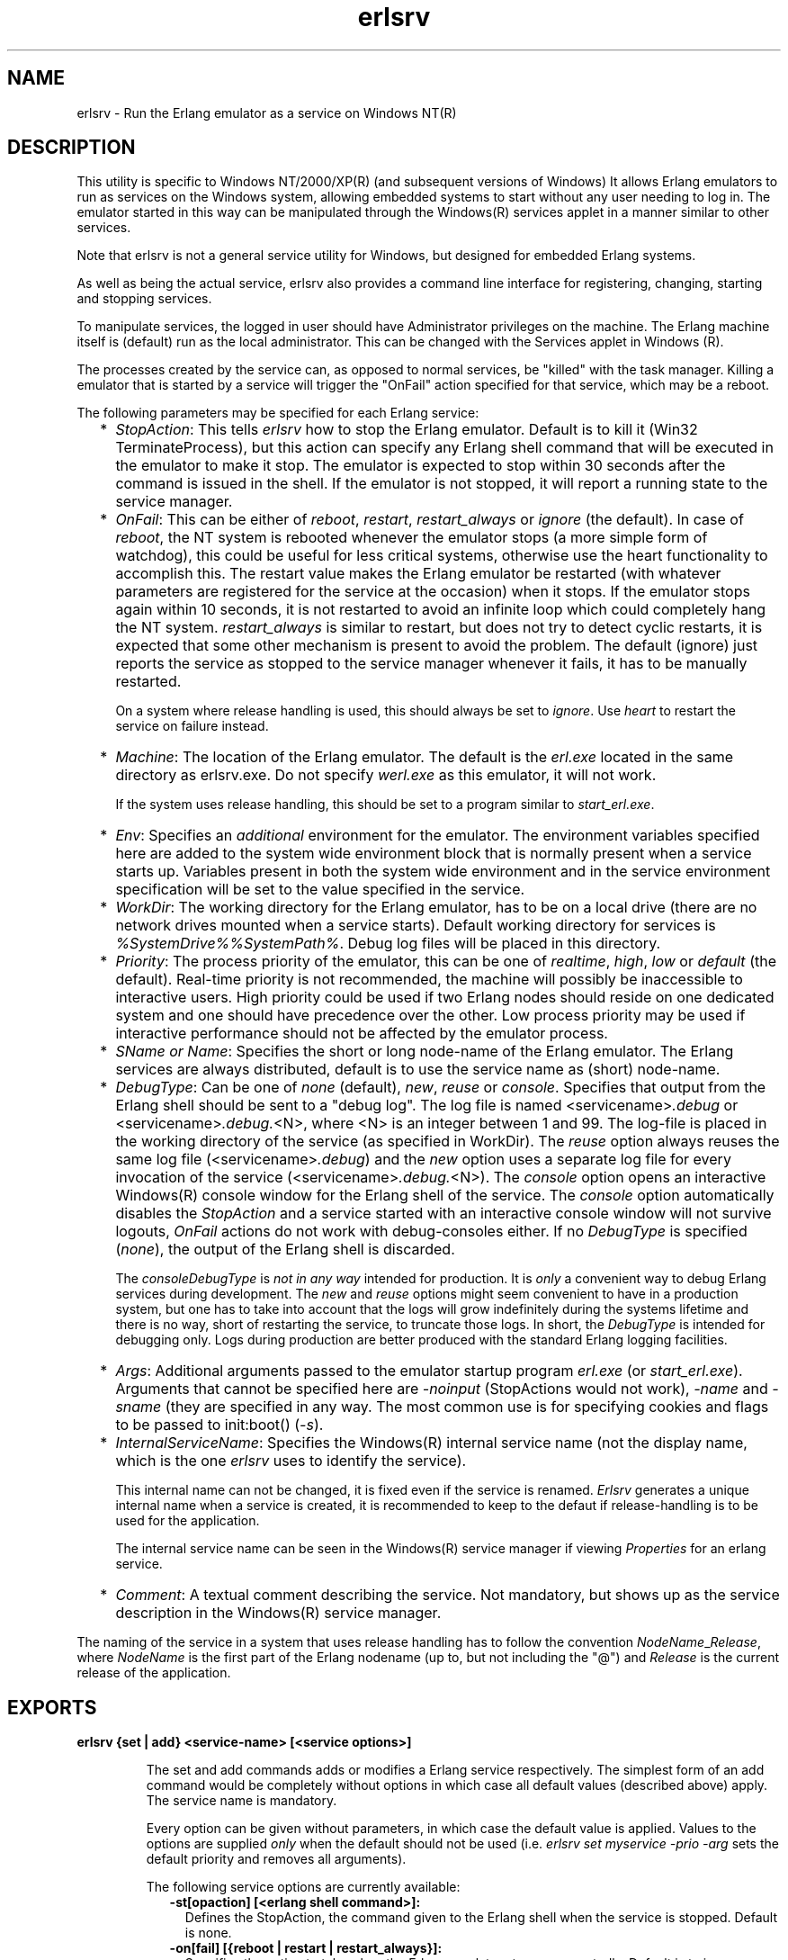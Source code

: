 .TH erlsrv 1 "erts 7.3.1.4" "Ericsson AB" "User Commands"
.SH NAME
erlsrv \- Run the Erlang emulator as a service on Windows NT(R)
.SH DESCRIPTION
.LP
This utility is specific to Windows NT/2000/XP(R) (and subsequent versions of Windows) It allows Erlang emulators to run as services on the Windows system, allowing embedded systems to start without any user needing to log in\&. The emulator started in this way can be manipulated through the Windows(R) services applet in a manner similar to other services\&.
.LP
Note that erlsrv is not a general service utility for Windows, but designed for embedded Erlang systems\&.
.LP
As well as being the actual service, erlsrv also provides a command line interface for registering, changing, starting and stopping services\&.
.LP
To manipulate services, the logged in user should have Administrator privileges on the machine\&. The Erlang machine itself is (default) run as the local administrator\&. This can be changed with the Services applet in Windows (R)\&.
.LP
The processes created by the service can, as opposed to normal services, be "killed" with the task manager\&. Killing a emulator that is started by a service will trigger the "OnFail" action specified for that service, which may be a reboot\&.
.LP
The following parameters may be specified for each Erlang service:
.RS 2
.TP 2
*
\fIStopAction\fR\&: This tells \fIerlsrv\fR\& how to stop the Erlang emulator\&. Default is to kill it (Win32 TerminateProcess), but this action can specify any Erlang shell command that will be executed in the emulator to make it stop\&. The emulator is expected to stop within 30 seconds after the command is issued in the shell\&. If the emulator is not stopped, it will report a running state to the service manager\&.
.LP
.TP 2
*
\fIOnFail\fR\&: This can be either of \fIreboot\fR\&, \fIrestart\fR\&, \fIrestart_always\fR\& or \fIignore\fR\& (the default)\&. In case of \fIreboot\fR\&, the NT system is rebooted whenever the emulator stops (a more simple form of watchdog), this could be useful for less critical systems, otherwise use the heart functionality to accomplish this\&. The restart value makes the Erlang emulator be restarted (with whatever parameters are registered for the service at the occasion) when it stops\&. If the emulator stops again within 10 seconds, it is not restarted to avoid an infinite loop which could completely hang the NT system\&. \fIrestart_always\fR\& is similar to restart, but does not try to detect cyclic restarts, it is expected that some other mechanism is present to avoid the problem\&. The default (ignore) just reports the service as stopped to the service manager whenever it fails, it has to be manually restarted\&.
.RS 2
.LP
On a system where release handling is used, this should always be set to \fIignore\fR\&\&. Use \fIheart\fR\& to restart the service on failure instead\&.
.RE
.LP
.TP 2
*
\fIMachine\fR\&: The location of the Erlang emulator\&. The default is the \fIerl\&.exe\fR\& located in the same directory as erlsrv\&.exe\&. Do not specify \fIwerl\&.exe\fR\& as this emulator, it will not work\&.
.RS 2
.LP
If the system uses release handling, this should be set to a program similar to \fIstart_erl\&.exe\fR\&\&.
.RE
.LP
.TP 2
*
\fIEnv\fR\&: Specifies an \fIadditional\fR\& environment for the emulator\&. The environment variables specified here are added to the system wide environment block that is normally present when a service starts up\&. Variables present in both the system wide environment and in the service environment specification will be set to the value specified in the service\&.
.LP
.TP 2
*
\fIWorkDir\fR\&: The working directory for the Erlang emulator, has to be on a local drive (there are no network drives mounted when a service starts)\&. Default working directory for services is \fI%SystemDrive%%SystemPath%\fR\&\&. Debug log files will be placed in this directory\&.
.LP
.TP 2
*
\fIPriority\fR\&: The process priority of the emulator, this can be one of \fIrealtime\fR\&, \fIhigh\fR\&, \fIlow\fR\& or \fIdefault\fR\& (the default)\&. Real-time priority is not recommended, the machine will possibly be inaccessible to interactive users\&. High priority could be used if two Erlang nodes should reside on one dedicated system and one should have precedence over the other\&. Low process priority may be used if interactive performance should not be affected by the emulator process\&.
.LP
.TP 2
*
\fISName or Name\fR\&: Specifies the short or long node-name of the Erlang emulator\&. The Erlang services are always distributed, default is to use the service name as (short) node-name\&.
.LP
.TP 2
*
\fIDebugType\fR\&: Can be one of \fInone\fR\& (default), \fInew\fR\&, \fIreuse\fR\& or \fIconsole\fR\&\&. Specifies that output from the Erlang shell should be sent to a "debug log"\&. The log file is named <servicename>\fI\&.debug\fR\& or <servicename>\fI\&.debug\&.\fR\&<N>, where <N> is an integer between 1 and 99\&. The log-file is placed in the working directory of the service (as specified in WorkDir)\&. The \fIreuse\fR\& option always reuses the same log file (<servicename>\fI\&.debug\fR\&) and the \fInew\fR\& option uses a separate log file for every invocation of the service (<servicename>\fI\&.debug\&.\fR\&<N>)\&. The \fIconsole\fR\& option opens an interactive Windows(R) console window for the Erlang shell of the service\&. The \fIconsole\fR\& option automatically disables the \fIStopAction\fR\& and a service started with an interactive console window will not survive logouts, \fIOnFail\fR\& actions do not work with debug-consoles either\&. If no \fIDebugType\fR\& is specified (\fInone\fR\&), the output of the Erlang shell is discarded\&.
.RS 2
.LP
The \fIconsole\fR\&\fIDebugType\fR\& is \fInot in any way\fR\& intended for production\&. It is \fIonly\fR\& a convenient way to debug Erlang services during development\&. The \fInew\fR\& and \fIreuse\fR\& options might seem convenient to have in a production system, but one has to take into account that the logs will grow indefinitely during the systems lifetime and there is no way, short of restarting the service, to truncate those logs\&. In short, the \fIDebugType\fR\& is intended for debugging only\&. Logs during production are better produced with the standard Erlang logging facilities\&.
.RE
.LP
.TP 2
*
\fIArgs\fR\&: Additional arguments passed to the emulator startup program \fIerl\&.exe\fR\& (or \fIstart_erl\&.exe\fR\&)\&. Arguments that cannot be specified here are \fI-noinput\fR\& (StopActions would not work), \fI-name\fR\& and \fI-sname\fR\& (they are specified in any way\&. The most common use is for specifying cookies and flags to be passed to init:boot() (\fI-s\fR\&)\&.
.LP
.TP 2
*
\fIInternalServiceName\fR\&: Specifies the Windows(R) internal service name (not the display name, which is the one \fIerlsrv\fR\& uses to identify the service)\&.
.RS 2
.LP
This internal name can not be changed, it is fixed even if the service is renamed\&. \fIErlsrv\fR\& generates a unique internal name when a service is created, it is recommended to keep to the defaut if release-handling is to be used for the application\&.
.RE
.RS 2
.LP
The internal service name can be seen in the Windows(R) service manager if viewing \fIProperties\fR\& for an erlang service\&.
.RE
.LP
.TP 2
*
\fIComment\fR\&: A textual comment describing the service\&. Not mandatory, but shows up as the service description in the Windows(R) service manager\&.
.LP
.RE

.LP
The naming of the service in a system that uses release handling has to follow the convention \fINodeName\fR\&_\fIRelease\fR\&, where \fINodeName\fR\& is the first part of the Erlang nodename (up to, but not including the "@") and \fIRelease\fR\& is the current release of the application\&.
.SH EXPORTS
.LP
.B
erlsrv {set | add} <service-name> [<service options>]
.br
.RS
.LP
The set and add commands adds or modifies a Erlang service respectively\&. The simplest form of an add command would be completely without options in which case all default values (described above) apply\&. The service name is mandatory\&.
.LP
Every option can be given without parameters, in which case the default value is applied\&. Values to the options are supplied \fIonly\fR\& when the default should not be used (i\&.e\&. \fIerlsrv set myservice -prio -arg\fR\& sets the default priority and removes all arguments)\&.
.LP
The following service options are currently available:
.RS 2
.TP 2
.B
-st[opaction] [<erlang shell command>]:
Defines the StopAction, the command given to the Erlang shell when the service is stopped\&. Default is none\&.
.TP 2
.B
-on[fail] [{reboot | restart | restart_always}]:
Specifies the action to take when the Erlang emulator stops unexpectedly\&. Default is to ignore\&.
.TP 2
.B
-m[achine] [<erl-command>]:
The complete path to the Erlang emulator, never use the werl program for this\&. Default is the \fIerl\&.exe\fR\& in the same directory as \fIerlsrv\&.exe\fR\&\&. When release handling is used, this should be set to a program similar to \fIstart_erl\&.exe\fR\&\&.
.TP 2
.B
-e[nv] [<variable>[=<value>]] \&.\&.\&.:
Edits the environment block for the service\&. Every environment variable specified will add to the system environment block\&. If a variable specified here has the same name as a system wide environment variable, the specified value overrides the system wide\&. Environment variables are added to this list by specifying <variable>=<value> and deleted from the list by specifying <variable> alone\&. The environment block is automatically sorted\&. Any number of \fI-env\fR\& options can be specified in one command\&. Default is to use the system environment block unmodified (except for two additions, see \fBbelow\fR\&)\&.
.TP 2
.B
-w[orkdir] [<directory>]:
The initial working directory of the Erlang emulator\&. Default is the system directory\&.
.TP 2
.B
-p[riority] [{low|high|realtime}]:
The priority of the Erlang emulator\&. The default is the Windows(R) default priority\&.
.TP 2
.B
{-sn[ame] | -n[ame]} [<node-name>]:
The node-name of the Erlang machine, distribution is mandatory\&. Default is \fI-sname <service name>\fR\&\&. 
.TP 2
.B
-d[ebugtype] [{new|reuse|console}]:
Specifies where shell output should be sent, default is that shell output is discarded\&. To be used only for debugging\&.
.TP 2
.B
-ar[gs] [<limited erl arguments>]:
Additional arguments to the Erlang emulator, avoid \fI-noinput\fR\&, \fI-noshell\fR\& and \fI-sname\fR\&/\fI-name\fR\&\&. Default is no additional arguments\&. Remember that the services cookie file is not necessarily the same as the interactive users\&. The service runs as the local administrator\&. All arguments should be given together in one string, use double quotes (") to give an argument string containing spaces and use quoted quotes (\\") to give an quote within the argument string if necessary\&.
.TP 2
.B
-i[nternalservicename] [<internal name>]:
\fIOnly\fR\& allowed for \fIadd\fR\&\&. Specifies a Windows(R) internal service name for the service, which by default is set to something unique (prefixed with the original service name) by erlsrv when adding a new service\&. Specifying this is a purely cosmethic action and is \fInot\fR\& recommended if release handling is to be performed\&. The internal service name cannot be changed once the service is created\&. The internal name is \fInot\fR\& to be confused with the ordinary service name, which is the name used to identify a service to erlsrv\&.
.TP 2
.B
-c[omment] [<short description>]:
Specifies a textual comment describing the service\&. This comment will show upp as the service description in the Windows(R) service manager\&.
.RE
.RE
.LP
.B
erlsrv {start | start_disabled | stop | disable | enable} <service-name>
.br
.RS
.LP
These commands are only added for convenience, the normal way to manipulate the state of a service is through the control panels services applet\&. The \fIstart\fR\& and \fIstop\fR\& commands communicates with the service manager for stopping and starting a service\&. The commands wait until the service is actually stopped or started\&. When disabling a service, it is not stopped, the disabled state will not take effect until the service actually is stopped\&. Enabling a service sets it in automatic mode, that is started at boot\&. This command cannot set the service to manual\&.
.LP
The \fIstart_disabled\fR\& command operates on a service regardless of if it\&'s enabled/disabled or started/stopped\&. It does this by first enabling it (regardless of if it\&'s enabled or not), then starting it (if it\&'s not already started) and then disabling it\&. The result will be a disabled but started service, regardless of its earlier state\&. This is useful for starting services temporarily during a release upgrade\&. The difference between using \fIstart_disabled\fR\& and the sequence \fIenable\fR\&, \fIstart\fR\& and \fIdisable\fR\& is that all other \fIerlsrv\fR\& commands are locked out during the sequence of operations in \fIstart_disable\fR\&, making the operation atomic from an \fIerlsrv\fR\& user\&'s point of view\&.
.RE
.LP
.B
erlsrv remove <service-name>
.br
.RS
.LP
This command removes the service completely with all its registered options\&. It will be stopped before it is removed\&.
.RE
.LP
.B
erlsrv list [<service-name>]
.br
.RS
.LP
If no service name is supplied, a brief listing of all Erlang services is presented\&. If a service-name is supplied, all options for that service are presented\&.
.RE
.LP
.B
erlsrv help
.br
.SH "ENVIRONMENT"

.LP
The environment of an Erlang machine started as a service will contain two special variables, \fIERLSRV_SERVICE_NAME\fR\&, which is the name of the service that started the machine and \fIERLSRV_EXECUTABLE\fR\& which is the full path to the \fIerlsrv\&.exe\fR\& that can be used to manipulate the service\&. This will come in handy when defining a heart command for your service\&. A command file for restarting a service will simply look like this:
.LP
.nf

@echo off
%ERLSRV_EXECUTABLE% stop %ERLSRV_SERVICE_NAME%
%ERLSRV_EXECUTABLE% start %ERLSRV_SERVICE_NAME%    
.fi
.LP
This command file is then set as heart command\&.
.LP
The environment variables can also be used to detect that we are running as a service and make port programs react correctly to the control events generated on logout (see below)\&.
.SH "PORT PROGRAMS"

.LP
When a program runs in the service context, it has to handle the control events that is sent to every program in the system when the interactive user logs off\&. This is done in different ways for programs running in the console subsystem and programs running as window applications\&. An application which runs in the console subsystem (normal for port programs) uses the win32 function \fISetConsoleCtrlHandler\fR\& to register a control handler that returns TRUE in answer to the \fICTRL_LOGOFF_EVENT\fR\& and \fICTRL_SHUTDOWN_EVENT\fR\& events\&. Other applications just forward \fIWM_ENDSESSION\fR\& and \fIWM_QUERYENDSESSION\fR\& to the default window procedure\&. Here is a brief example in C of how to set the console control handler:
.LP
.nf

#include <windows.h>
/* 
** A Console control handler that ignores the log off events,
** and lets the default handler take care of other events.
*/   
BOOL WINAPI service_aware_handler(DWORD ctrl){
    if(ctrl == CTRL_LOGOFF_EVENT)
        return TRUE;
    if(ctrl == CTRL_SHUTDOWN_EVENT)
        return TRUE;
    return FALSE;
}

void initialize_handler(void){
    char buffer[2];
    /* 
     * We assume we are running as a service if this  
     * environment variable is defined
     */
    if(GetEnvironmentVariable("ERLSRV_SERVICE_NAME",buffer,
                              (DWORD) 2)){
        /*
        ** Actually set the control handler
        */
        SetConsoleCtrlHandler(&service_aware_handler, TRUE);
    }
}    
.fi
.SH "NOTES"

.LP
Even though the options are described in a Unix-like format, the case of the options or commands is not relevant, and the "/" character for options can be used as well as the "-" character\&.
.LP
Note that the program resides in the emulators \fIbin\fR\&-directory, not in the \fIbin\fR\&-directory directly under the Erlang root\&. The reasons for this are the subtle problem of upgrading the emulator on a running system, where a new version of the runtime system should not need to overwrite existing (and probably used) executables\&.
.LP
To easily manipulate the Erlang services, put the \fI<erlang_root>\\erts-<version>\\bin\fR\& directory in the path instead of \fI<erlang_root>\\bin\fR\&\&. The erlsrv program can be found from inside Erlang by using the \fIos:find_executable/1\fR\& Erlang function\&.
.LP
For release handling to work, use \fIstart_erl\fR\& as the Erlang machine\&. It is also worth mentioning again that the name of the service is significant (see \fBabove\fR\&)\&.
.SH "SEE ALSO"

.LP
start_erl(1), release_handler(3)